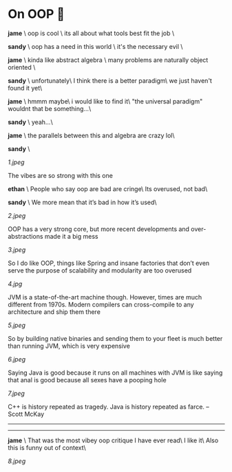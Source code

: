 #+html_head: <link rel="stylesheet" type="text/css" href="/css/discord.css">
#+options: author-image:nil tomb:nil
#+options: exclude-html-head:property="theme-color"
#+html_head: <meta name="theme-color" property="theme-color" content="#140f08">
#+options: preview:7.jpeg preview-width:1170 preview-height:864
#+date: 232; 12023 H.E.
* On OOP 🚬

#+begin_export html
<img class="image avatar" src="/shared/avatars/jame.jpg">
#+end_export

*jame* \
oop is cool \
its all about what tools best fit the job \

#+begin_export html
<img class="image avatar" src="/shared/avatars/sandy.jpg">
#+end_export

*sandy* \
oop has a need in this world \
it's the necessary evil \

#+begin_export html
<img class="image avatar" src="/shared/avatars/jame.jpg">
#+end_export

*jame* \
kinda like abstract algebra \
many problems are naturally object oriented \

#+begin_export html
<img class="image avatar" src="/shared/avatars/sandy.jpg">
#+end_export

*sandy* \
unfortunately\
I think there is a better paradigm\
we just haven't found it yet\

#+begin_export html
<img class="image avatar" src="/shared/avatars/jame.jpg">
#+end_export
*jame* \
hmmm maybe\
i would like to find it\
"the universal paradigm" wouldnt that be something...\

#+begin_export html
<img class="image avatar" src="/shared/avatars/sandy.jpg">
#+end_export

*sandy* \
yeah...\

#+begin_export html
<img class="image avatar" src="/shared/avatars/jame.jpg">
#+end_export

*jame* \
the parallels between this and algebra are crazy lol\

#+begin_export html
<img class="image avatar" src="/shared/avatars/sandy.jpg">
#+end_export

*sandy* \

#+html_tags: style="width:35.5rem;margin-top:-0.2rem;margin-bottom:-2rem";
[[1.jpeg]]

The vibes are so strong with this one

#+begin_export html
<img class="image avatar" src="/shared/avatars/ephin.jpg">
#+end_export
*ethan* \
People who say oop are bad are cringe\
Its overused, not bad\


#+begin_export html
<img class="image avatar" src="/shared/avatars/sandy.jpg">
#+end_export
*sandy* \
We more mean that it’s bad in how it’s used\

#+html_tags: style="width:35.5rem";
[[2.jpeg]]

OOP has a very strong core, but more recent developments and over-abstractions
made it a big mess

#+html_tags: style="width:35.5rem";
[[3.jpeg]]

So I do like OOP, things like Spring and insane factories that don’t even serve
the purpose of scalability and modularity are too overused

#+html_tags: style="width:35.5rem";
[[4.jpg]]

JVM is a state-of-the-art machine though. However, times are much different from
1970s. Modern compilers can cross-compile to any architecture and ship them
there

#+html_tags: style="width:35.5rem";
[[5.jpeg]]

So by building native binaries and sending them to your fleet is much better
than running JVM, which is very expensive

#+html_tags: style="width:35.5rem";
[[6.jpeg]]

Saying Java is good because it runs on all machines with JVM is like saying that
anal is good because all sexes have a pooping hole

#+html_tags: style="width:35.5rem";
[[7.jpeg]]

C++ is history repeated as tragedy. Java is history repeated as farce. – Scott
McKay 

-----

#+begin_export html
<hr style="display: block;">
#+end_export

#+begin_export html
<img class="image avatar" src="/shared/avatars/jame.jpg">
#+end_export
*jame* \
That was the most vibey oop critique I have ever read\
I like it\
Also this is funny out of context\

#+html_tags: style="width:35.5rem";
[[8.jpeg]]
